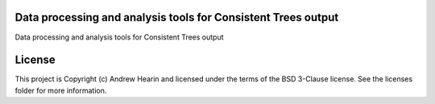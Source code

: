 Data processing and analysis tools for Consistent Trees output
--------------------------------------------------------------

.. image:: http://img.shields.io/badge/powered%20by-AstroPy-orange.svg?style=flat
    :target: http://www.astropy.org
    :alt: Powered by Astropy Badge

Data processing and analysis tools for Consistent Trees output


License
-------

This project is Copyright (c) Andrew Hearin and licensed under the terms of the BSD 3-Clause license. See the licenses folder for more information.
